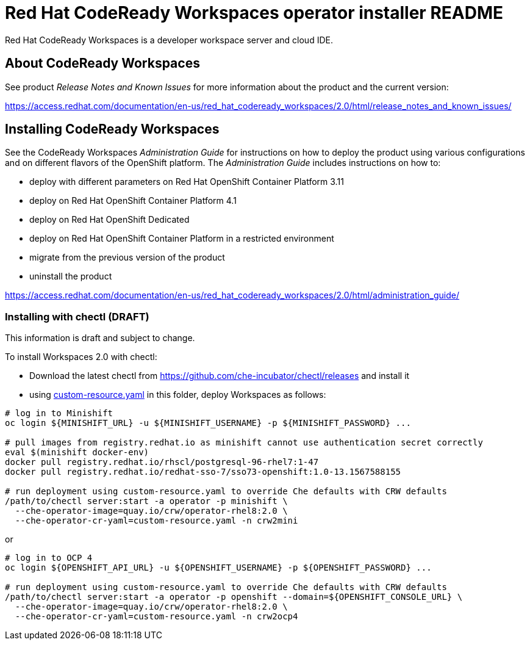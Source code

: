= Red Hat CodeReady Workspaces operator installer README

Red Hat CodeReady Workspaces is a developer workspace server and cloud IDE.

== About CodeReady Workspaces

See product _Release Notes and Known Issues_ for more information about the product and the current version:

https://access.redhat.com/documentation/en-us/red_hat_codeready_workspaces/2.0/html/release_notes_and_known_issues/

== Installing CodeReady Workspaces

See the CodeReady Workspaces _Administration Guide_ for instructions on how to deploy the product using various configurations and on different flavors of the OpenShift platform. The _Administration Guide_ includes instructions on how to:

* deploy with different parameters on Red Hat OpenShift Container Platform 3.11
* deploy on Red Hat OpenShift Container Platform 4.1
* deploy on Red Hat OpenShift Dedicated
* deploy on Red Hat OpenShift Container Platform in a restricted environment
* migrate from the previous version of the product
* uninstall the product

https://access.redhat.com/documentation/en-us/red_hat_codeready_workspaces/2.0/html/administration_guide/

=== Installing with chectl (DRAFT) 

This information is draft and subject to change.

To install Workspaces 2.0 with chectl:

* Download the latest chectl from https://github.com/che-incubator/chectl/releases and install it
* using link:custom-resource.yaml[custom-resource.yaml] in this folder, deploy Workspaces as follows:

```
# log in to Minishift 
oc login ${MINISHIFT_URL} -u ${MINISHIFT_USERNAME} -p ${MINISHIFT_PASSWORD} ...

# pull images from registry.redhat.io as minishift cannot use authentication secret correctly 
eval $(minishift docker-env)
docker pull registry.redhat.io/rhscl/postgresql-96-rhel7:1-47
docker pull registry.redhat.io/redhat-sso-7/sso73-openshift:1.0-13.1567588155

# run deployment using custom-resource.yaml to override Che defaults with CRW defaults
/path/to/chectl server:start -a operator -p minishift \
  --che-operator-image=quay.io/crw/operator-rhel8:2.0 \
  --che-operator-cr-yaml=custom-resource.yaml -n crw2mini
```

or

```
# log in to OCP 4
oc login ${OPENSHIFT_API_URL} -u ${OPENSHIFT_USERNAME} -p ${OPENSHIFT_PASSWORD} ...

# run deployment using custom-resource.yaml to override Che defaults with CRW defaults
/path/to/chectl server:start -a operator -p openshift --domain=${OPENSHIFT_CONSOLE_URL} \
  --che-operator-image=quay.io/crw/operator-rhel8:2.0 \
  --che-operator-cr-yaml=custom-resource.yaml -n crw2ocp4
```
